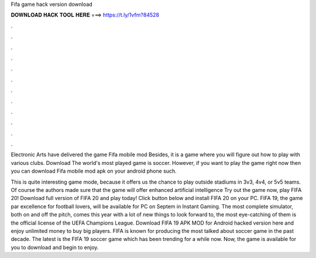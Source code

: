 Fifa game hack version download



𝐃𝐎𝐖𝐍𝐋𝐎𝐀𝐃 𝐇𝐀𝐂𝐊 𝐓𝐎𝐎𝐋 𝐇𝐄𝐑𝐄 ===> https://t.ly/1vfm?84528



.



.



.



.



.



.



.



.



.



.



.



.

Electronic Arts have delivered the game Fifa mobile mod Besides, it is a game where you will figure out how to play with various clubs. Download  The world's most played game is soccer. However, if you want to play the game right now then you can download Fifa mobile mod apk on your android phone such.

This is quite interesting game mode, because it offers us the chance to play outside stadiums in 3v3, 4v4, or 5v5 teams. Of course the authors made sure that the game will offer enhanced artificial intelligence Try out the game now, play FIFA 20! Download full version of FIFA 20 and play today! Click button below and install FIFA 20 on your PC. FIFA 19, the game par excellence for football lovers, will be available for PC on Septem in Instant Gaming. The most complete simulator, both on and off the pitch, comes this year with a lot of new things to look forward to, the most eye-catching of them is the official license of the UEFA Champions League. Download FIFA 19 APK MOD for Android hacked version here and enjoy unlimited money to buy big players. FIFA is known for producing the most talked about soccer game in the past decade. The latest is the FIFA 19 soccer game which has been trending for a while now. Now, the game is available for you to download and begin to enjoy.
